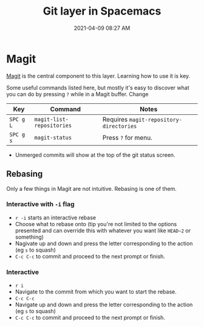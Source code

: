 #+title: Git layer in Spacemacs
#+date: 2021-04-09 08:27 AM
#+roam_tags: spacemacs magit git

* Magit
  [[https://magit.vc/][Magit]] is the central component to this layer. Learning how to use it is key.

  Some useful commands listed here, but mostly it's easy to discover what you
  can do by pressing ~?~ while in a Magit buffer. Change

  | Key       | Command                   | Notes                                   |
  |-----------+---------------------------+-----------------------------------------|
  | ~SPC g L~ | ~magit-list-repositories~ | Requires ~magit-repository-directories~ |
  | ~SPC g s~ | ~magit-status~            | Press ~?~ for menu.                     |

  - Unmerged commits will show at the top of the git status screen.
    
** Rebasing
   Only a few things in Magit are not intuitive. Rebasing is one of them.

*** Interactive with ~-i~ flag
   - ~r -i~ starts an interactive rebase
   - Choose what to rebase onto (tip you're not limited to the options presented
     and can override this with whatever you want like ~HEAD~2~ or something)
   - Nagivate up and down and press the letter corresponding to the action (eg
     ~s~ to squash)
   - ~C-c C-c~ to commit and proceed to the next prompt or finish.

*** Interactive
    - ~r i~
    - Navigate to the commit from which you want to start the rebase.
    - ~C-c C-c~
    - Navigate up and down and press the letter corresponding to the action (eg
      ~s~ to squash)
    - ~C-c C-c~ to commit and proceed to the next prompt or finish.
